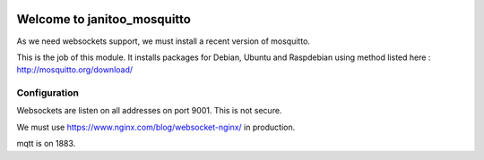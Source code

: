 .. image:: https://travis-ci.org/bibi21000/janitoo_mosquitto.svg?branch=master
    :target: https://travis-ci.org/bibi21000/janitoo_mosquitto
    :alt: Travis status

============================
Welcome to janitoo_mosquitto
============================

As we need websockets support, we must install a recent version of mosquitto.

This is the job of this module. It installs packages for Debian, Ubuntu and Raspdebian using method listed here : http://mosquitto.org/download/

Configuration
=============

Websockets are listen on all addresses on port 9001. This is not secure.

We must use https://www.nginx.com/blog/websocket-nginx/ in production.

mqtt is on 1883.

